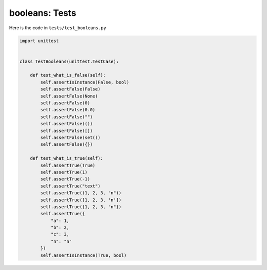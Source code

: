 
booleans: Tests
================

Here is the code in ``tests/test_booleans.py``

.. code-block:: python

    import unittest


    class TestBooleans(unittest.TestCase):

        def test_what_is_false(self):
            self.assertIsInstance(False, bool)
            self.assertFalse(False)
            self.assertFalse(None)
            self.assertFalse(0)
            self.assertFalse(0.0)
            self.assertFalse("")
            self.assertFalse(())
            self.assertFalse([])
            self.assertFalse(set())
            self.assertFalse({})

        def test_what_is_true(self):
            self.assertTrue(True)
            self.assertTrue(1)
            self.assertTrue(-1)
            self.assertTrue("text")
            self.assertTrue((1, 2, 3, "n"))
            self.assertTrue([1, 2, 3, 'n'])
            self.assertTrue({1, 2, 3, "n"})
            self.assertTrue({
                "a": 1,
                "b": 2,
                "c": 3,
                "n": "n"
            })
            self.assertIsInstance(True, bool)